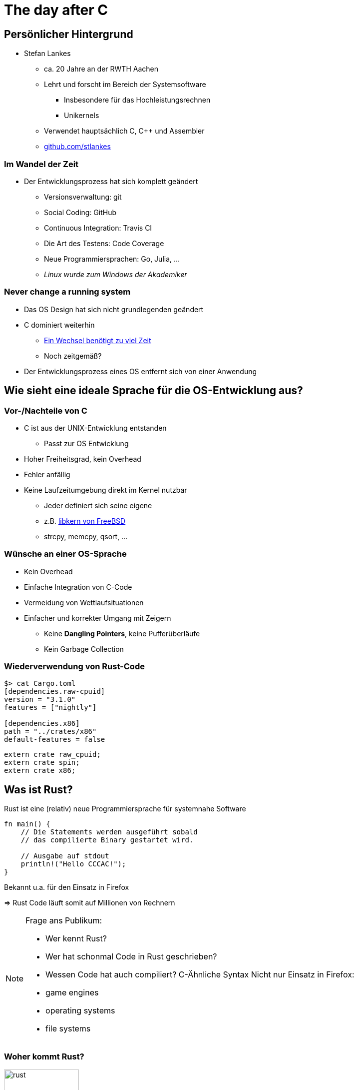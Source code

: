 = The day after C
:revealjs_theme: solarized
// [...] other document attributes
:source-highlighter: highlightjs
:revealjs_progress: true
:revealjs_slideNumber: true
:revealjs_history: true
:highlightjs-theme: solarized-dark.css

== Persönlicher Hintergrund

* Stefan Lankes
** ca. 20 Jahre an der RWTH Aachen
** Lehrt und forscht im Bereich der Systemsoftware
*** Insbesondere für das Hochleistungsrechnen
*** Unikernels
** Verwendet hauptsächlich C, C++ und Assembler
** https://github.com/stlankes[github.com/stlankes]

=== Im Wandel der Zeit

* Der Entwicklungsprozess hat sich komplett geändert
** Versionsverwaltung: git
** Social Coding: GitHub
** Continuous Integration: Travis CI
** Die Art des Testens: Code Coverage
** Neue Programmiersprachen: Go, Julia, ...
** _Linux wurde zum Windows der Akademiker_

=== Never change a running system

* Das OS Design hat sich nicht grundlegenden geändert
* C dominiert weiterhin
** https://marc.info/?l=openbsd-misc&m=151233345723889&w=2[Ein Wechsel benötigt  zu viel Zeit]
** Noch zeitgemäß?
* Der Entwicklungsprozess eines OS entfernt sich von einer Anwendung

== Wie sieht eine ideale Sprache für die OS-Entwicklung aus?

=== Vor-/Nachteile von C

* C ist aus der UNIX-Entwicklung entstanden
** Passt zur OS Entwicklung
* Hoher Freiheitsgrad, kein Overhead
* Fehler anfällig
* Keine Laufzeitumgebung direkt im Kernel nutzbar
** Jeder definiert sich seine eigene
** z.B. https://github.com/freebsd/freebsd/tree/master/sys/libkern[libkern von FreeBSD]
** strcpy, memcpy, qsort, ...

=== Wünsche an einer OS-Sprache

* Kein Overhead
* Einfache Integration von C-Code
* Vermeidung von Wettlaufsituationen
* Einfacher und korrekter Umgang mit Zeigern
** Keine *Dangling Pointers*, keine Pufferüberläufe
** Kein Garbage Collection

=== Wiederverwendung von Rust-Code

[source, bash]
----
$> cat Cargo.toml
[dependencies.raw-cpuid]
version = "3.1.0"
features = ["nightly"]

[dependencies.x86]
path = "../crates/x86"
default-features = false
----

[source, Rust]
----
extern crate raw_cpuid;
extern crate spin;
extern crate x86;
----

== Was ist Rust?

Rust ist eine (relativ) neue Programmiersprache für systemnahe Software

[source, Rust]
----
fn main() {
    // Die Statements werden ausgeführt sobald
    // das compilierte Binary gestartet wird.

    // Ausgabe auf stdout
    println!("Hello CCCAC!");
}
----

Bekannt u.a. für den Einsatz in Firefox

=> Rust Code läuft somit auf Millionen von Rechnern

[NOTE.speaker]
--
Frage ans Publikum:

* Wer kennt Rust?
* Wer hat schonmal Code in Rust geschrieben?
* Wessen Code hat auch compiliert?
C-Ähnliche Syntax
Nicht nur Einsatz in Firefox:
* game engines
* operating systems
* file systems
--

=== Woher kommt Rust?

image::images/rust.png[width=150]

* Rust ist ein open-source (MIT + Apache) Projekt
* Wird aktuell primär von Mozilla Research gesponsort
* Die Weiterentwicklung selbst wird allerdings stark durch die Community getrieben

[NOTE.speaker]
--
--

=== Vorteile von Rust

* C/C++ ähnliche Performance
** http://benchmarksgame.alioth.debian.org/u64q/compare.php?lang=rust&lang2=gpp[Link zu Vergleichsmessungen]
* Compilerbasierte Überprüfungen welche z.B.
** Speichersicherheit (ohne Garbage Collection) garantieren
** Data Races verhindern

=> _Falscher_ Code compiliert nicht

[NOTE.speaker]
--
Performance: Keinen Grund wieso es langsamer als C sein sollte

Link zu Computer Language Benchmarks Game
--

=== Safety vs Speed

.URL: http://thoughtram.io/rust-and-nickel/#/11
image:images/comparsion.png[jhh, width=600]

[NOTE.speaker]
--
Die Sicht auf sich selbst. Allgemein natürlich schwierig.
--

=== Einfache Integration von C

[source, Rust]
----
#[repr(C)]
struct RustObject {
    number: c_int
}

#[link(name = "libprinto")]
extern {
    fn c_print_object(object: *mut RustObject) -> c_int;
}

fn main() {
    let mut rust_object = /* TODO */;

    unsafe { c_print_object(&mut *rust_object); }
}
----

[NOTE.speaker]
--
--

== Ownership & Borrowing

[source, C++]
----
std::vector<std::string>* x = nullptr;

{
	std::vector<std::string> z;

	z.push_back("Hello CCCAC!");
	x = &z;
}

std::cout << (*x)[0] << std::endl;
----

[NOTE.speaker]
--
* wechsel zu Stefan
* z wird am Ende vom Scope zerstört
* In der Realität verteilt über viele Files
--

* Ist dieses C++-Beispiel problematisch?

=== Erlaubt Rust solche Referenzen?

[source, Rust]
----
let x;

{
	let z = vec!("Hello CCCAC!");

	x = &z;
}

println!("{}", x[0]);
----

[NOTE.speaker]
--
--

=== Was sagt der Compiler?

[source, Rust]
----
error[E0597]: `z` does not live long enough
  --> src/main.rs:9:8
   |
9  |         x = &z;
   |              ^ borrowed value does not live long enough
10 |     }
   |     - `z` dropped here while still borrowed
...
13 | }
   | - borrowed value needs to live until here
----

[NOTE.speaker]
--
--

=== Ownership

* Variablen werden an *einen* Besitzer (_Owner_) gebunden
* Wird der Scope des Besitzers verlassen, wird die Variable freigeben
* Yehuda Katz: _Ownership is the right to destroy_

[NOTE.speaker]
--
--

=== Borrowing

* Mit Hilfe von Referenzen kann der Besitzt ausgeliehen werden
* Der Besitz geht automatisch wieder zurück, wenn die Referenz nicht mehr existiert

.Sind die geschweiften Klammern nötig?
[source, Rust]
----
let mut x = vec!("Hello CCCAC!");

{
	let z = &mut x;
	// Do something with z...
}

println!("{}", x[0]);
----

[NOTE.speaker]
--
Ohne Klammern:
error[E0502]: cannot borrow `v` as immutable because it is also borrowed as mutable
  --> src/main.rs:94:20
   |
90 |         let x = &mut v;
   |                      - mutable borrow occurs here
...
94 |     println!("{}", v[0]);
   |                    ^ immutable borrow occurs here
--


== Ein OS mit Rust entwickeln

=== Existierende Projekte

* https://os.phil-opp.com[OS Blog von Philipp Oppermann]
** War mein Startpunkt
* https://www.redox-os.org[Redox]
* https://www.tockos.org[Tock]
* https://github.com/hermitcore/libhermit-rs[HermitCore]
* https://github.com/RWTH-OS/eduOS-rs[eduOS-rs]

=== Laufzeitumgebung

[source, Rust]
----
#![no_std]

use alloc::rc::Rc;
use core::cell::RefCell;

pub struct DoublyLinkedList<T> {
}
----

* Erste Schritt: Abhänigkeiten vom OS entfernen
** Keine Verwendung der Standardlaufzeitumgebung möglich
* Aber die *Core Runtime* ist verwendbar

=== Kern-Laufzeitumgebung

* Cross-Compilierung für das *neue* OS nötig
* Verwendung von Xargo um die Kern-Laufzeitumgebung zu bauen
** Cargo ähnliche Cross-Compilierung

[source, Rust]
----
$> cat Xargo.toml
[target.x86_64-hermit.dependencies]
alloc = {}
$> xargo build --target x86_64-hermit
----

=== Target definieren

[source, Json]
----
{
    "llvm-target": "x86_64-unknown-none",
    "linker-flavor": "gcc",
    "target-endian": "little",
    "target-pointer-width": "64",
    "target-c-int-width" : "32",
    "os": "none",
    "arch": "x86_64",
    "data-layout": "e-m:e-i64:64-f80:128-n8:16:32:64-S128",
    "pre-link-args": [ "-m64" ],
    "cpu": "x86-64",
    "features": "-mmx,-sse,-sse2,-sse3,-ssse3,-sse4.1,-sse4.2,-3dnow,-3dnowa,-avx,-avx2,+soft-float",
    "disable-redzone": true,
    "eliminate-frame-pointer": true,
    "linker-is-gnu": true,
    "no-compiler-rt": true,
    "archive-format": "gnu",
    "code-model": "kernel",
    "relocation-model": "static",
    "panic-strategy": "abort"
}
----

=== Ein-/Ausgaben

[source, Rust]
----
println!("HermitCore is running on uhyve!");
----

* Rust definiert für die Ein-/Ausgabe Macros
** Neudefinition erforderlich


===  Ein-/Ausgabe

[source, Rust]
----
macro_rules! print {
	($($arg:tt)+) => ({
		use core::fmt::Write;

		#[allow(unused_unsafe)]
		unsafe { $crate::console::CONSOLE.write_fmt(format_args!($($arg)+)).unwrap(); }
	});
}

/// Print formatted text to our console, followed by a newline.
macro_rules! println {
	($($arg:tt)+) => (print!("{}\n", format_args!($($arg)+)));
}
----

=== Console
[source, Rust]
----
pub struct Console;

/// A collection of methods that are required to format
/// a message to HermitCore's console.
impl fmt::Write for Console {
	/// Print a single character.
	fn write_char(&mut self, c: char) -> fmt::Result {
		COM1.write_byte(c as u8);
		Ok(())
	}

	/// Print a string of characters.
	fn write_str(&mut self, s: &str) -> fmt::Result {
		...
	}
}

pub static mut CONSOLE: Console = Console;
----

=== Speicherverwaltung

----
#![feature(allocator_api)]

#[global_allocator]
static ALLOCATOR: &'static allocator::HermitAllocator =
	&allocator::HermitAllocator;
----

* Registrierung einer eigenen Speicherverwaltung
* Anschließend läuft alles transparent
* Verwendung von dynamischen Datenstrukturen über die Core-Runtime möglich

== Zusammenfassung

* Rust lässt sich einfach für die OS-Entwicklung verwenden
** Nicht alle Features konnte beschrieben werden
** Benötigt ein _nightly_ Compiler
* Ownership / Borrowing ist für einen _old school_ Entwickler gewönnungsbedürftig
* Performance?

[NOTE.speaker]
--
--
